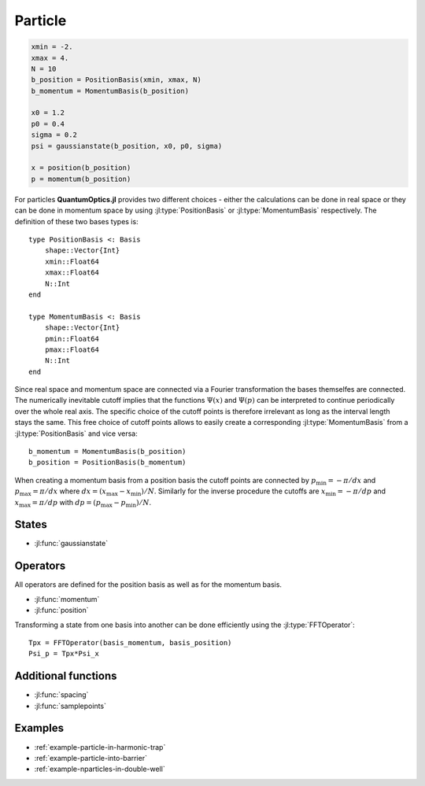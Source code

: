 .. _section-particle:

Particle
========

.. code-block:: julia

    xmin = -2.
    xmax = 4.
    N = 10
    b_position = PositionBasis(xmin, xmax, N)
    b_momentum = MomentumBasis(b_position)

    x0 = 1.2
    p0 = 0.4
    sigma = 0.2
    psi = gaussianstate(b_position, x0, p0, sigma)

    x = position(b_position)
    p = momentum(b_position)


For particles **QuantumOptics.jl** provides two different choices - either the calculations can be done in real space or they can be done in momentum space by using :jl:type:`PositionBasis` or :jl:type:`MomentumBasis` respectively. The definition of these two bases types is::

    type PositionBasis <: Basis
        shape::Vector{Int}
        xmin::Float64
        xmax::Float64
        N::Int
    end

    type MomentumBasis <: Basis
        shape::Vector{Int}
        pmin::Float64
        pmax::Float64
        N::Int
    end

Since real space and momentum space are connected via a Fourier transformation the bases themselfes are connected. The numerically inevitable cutoff implies that the functions :math:`\Psi(x)` and :math:`\Psi(p)` can be interpreted to continue periodically over the whole real axis. The specific choice of the cutoff points is therefore irrelevant as long as the interval length stays the same. This free choice of cutoff points allows to easily create a corresponding :jl:type:`MomentumBasis` from a :jl:type:`PositionBasis` and vice versa::

    b_momentum = MomentumBasis(b_position)
    b_position = PositionBasis(b_momentum)

When creating a momentum basis from a position basis the cutoff points are connected by :math:`p_\mathrm{min} = -\pi/dx` and :math:`p_\mathrm{max} = \pi/dx` where :math:`dx = (x_\mathrm{max} - x_\mathrm{min})/N`. Similarly for the inverse procedure the cutoffs are :math:`x_\mathrm{min} = -\pi/dp` and :math:`x_\mathrm{max} = \pi/dp` with :math:`dp = (p_\mathrm{max} - p_\mathrm{min})/N`.


States
------

* :jl:func:`gaussianstate`


Operators
---------

All operators are defined for the position basis as well as for the momentum basis.

* :jl:func:`momentum`
* :jl:func:`position`

Transforming a state from one basis into another can be done efficiently using the :jl:type:`FFTOperator`::

    Tpx = FFTOperator(basis_momentum, basis_position)
    Psi_p = Tpx*Psi_x


Additional functions
--------------------

* :jl:func:`spacing`
* :jl:func:`samplepoints`


Examples
--------

* :ref:`example-particle-in-harmonic-trap`
* :ref:`example-particle-into-barrier`
* :ref:`example-nparticles-in-double-well`
